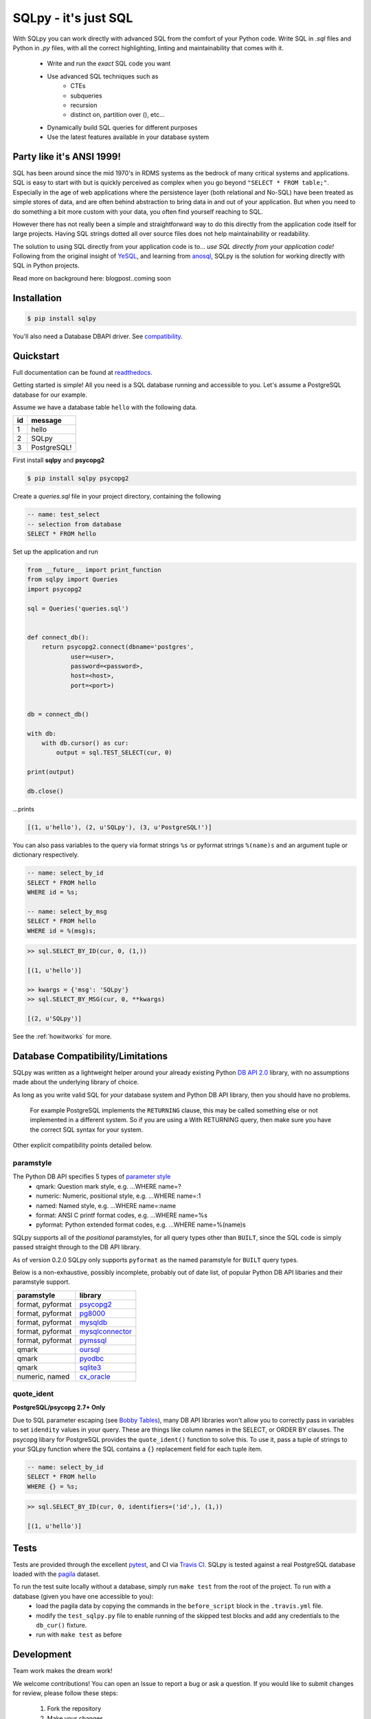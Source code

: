 =====================
SQLpy - it's just SQL
=====================
|pypi| |build-status| |coverage| |versions|


With SQLpy you can work directly with advanced SQL from the comfort of your Python code. Write SQL in `.sql` files and Python in `.py` files, with all the correct highlighting, linting and maintainability that comes with it.

    - Write and run the *exact* SQL code you want
    - Use advanced SQL techniques such as
        - CTEs
        - subqueries
        - recursion
        - distinct on, partition over (), etc...
    - Dynamically build SQL queries for different purposes
    - Use the latest features available in your database system

Party like it's ANSI 1999!
==========================
SQL has been around since the mid 1970's in RDMS systems as the bedrock of many critical systems and applications. SQL is easy to start with but is quickly perceived as complex when you go beyond ``"SELECT * FROM table;"``. Especially in the age of web applications where the persistence layer (both relational and No-SQL) have been treated as simple stores of data, and are often behind abstraction to bring data in and out of your application. But when you need to do something a bit more custom with your data, you often find yourself reaching to SQL.  

However there has not really been a simple and straightforward way to do this directly from the application code itself for large projects. Having SQL strings dotted all over source files does not help maintainability or readability. 

The solution to using SQL directly from your application code is to... *use SQL directly from your application code!* Following from the original insight of `YeSQL`_, and learning from `anosql`_, SQLpy is the solution for working directly with SQL in Python projects.

Read more on background here: blogpost..coming soon

.. _YeSQL: https://github.com/krisajenkins/yesql/
.. _anosql: https://github.com/honza/anosql

Installation
============

.. code-block:: none
   
    $ pip install sqlpy

You'll also need a Database DBAPI driver. See `compatibility`_.

Quickstart
==========
Full documentation can be found at `readthedocs <https://sqlpy.readthedocs.io>`_.

Getting started is simple! All you need is a SQL database running and accessible to you. Let's assume a PostgreSQL database for our example.

Assume we have a database table ``hello`` with the following data.

====  ==========
 id    message
====  ==========
 1     hello
 2     SQLpy
 3     PostgreSQL!
====  ==========

First install **sqlpy** and **psycopg2**

.. code-block:: none

    $ pip install sqlpy psycopg2

Create a `queries.sql` file in your project directory, containing the following

.. code-block:: sql

    -- name: test_select
    -- selection from database
    SELECT * FROM hello

Set up the application and run

.. code-block:: python
    
    from __future__ import print_function
    from sqlpy import Queries
    import psycopg2

    sql = Queries('queries.sql')


    def connect_db():
        return psycopg2.connect(dbname='postgres',
                user=<user>,
                password=<password>,
                host=<host>,
                port=<port>)


    db = connect_db()

    with db:
        with db.cursor() as cur:
            output = sql.TEST_SELECT(cur, 0)

    print(output)

    db.close()

\...prints

.. code-block:: none

    [(1, u'hello'), (2, u'SQLpy'), (3, u'PostgreSQL!')]

You can also pass variables to the query via format strings ``%s`` or pyformat strings ``%(name)s`` and an argument tuple or dictionary respectively.

.. code-block:: sql

    -- name: select_by_id
    SELECT * FROM hello
    WHERE id = %s;

    -- name: select_by_msg
    SELECT * FROM hello
    WHERE id = %(msg)s;

.. code-block:: python

    >> sql.SELECT_BY_ID(cur, 0, (1,))

    [(1, u'hello')]

    >> kwargs = {'msg': 'SQLpy'}
    >> sql.SELECT_BY_MSG(cur, 0, **kwargs)

    [(2, u'SQLpy')]

See the :ref:`howitworks` for more.

.. _compatibility:

Database Compatibility/Limitations
==================================
SQLpy was written as a lightweight helper around your already existing Python `DB API 2.0`_ library, with no assumptions made about the underlying library of choice.

As long as you write valid SQL for *your* database system and Python DB API library, then you should have no problems.
    
    For example PostgreSQL implements the ``RETURNING`` clause, this may be called something else or not implemented in a different system. So if you are using a With RETURNING query, then make sure you have the correct SQL syntax for your system.

Other explicit compatibility points detailed below.

paramstyle
----------

The Python DB API specifies 5 types of `parameter style`_
    - qmark: Question mark style, e.g. ...WHERE name=?
    - numeric: Numeric, positional style, e.g. ...WHERE name=:1
    - named: Named style, e.g. ...WHERE name=:name
    - format: ANSI C printf format codes, e.g. ...WHERE name=%s
    - pyformat: Python extended format codes, e.g. ...WHERE name=%(name)s

SQLpy supports all of the *positional* paramstyles, for all query types other than ``BUILT``, since the SQL code is simply passed straight through to the DB API library.

As of version 0.2.0 SQLpy only supports ``pyformat`` as the named paramstyle for ``BUILT`` query types.

Below is a non-exhaustive, possibly incomplete, probably out of date list, of popular Python DB API libaries and their paramstyle support.

================   ==================
paramstyle          library
================   ==================
format, pyformat    `psycopg2`_
format, pyformat    `pg8000`_
format, pyformat    `mysqldb`_
format, pyformat    `mysqlconnector`_
format, pyformat    `pymssql`_
qmark               `oursql`_
qmark               `pyodbc`_
qmark               `sqlite3`_
numeric, named      `cx_oracle`_
================   ==================

.. _DB API 2\.0: https://www.python.org/dev/peps/pep-0249/
.. _parameter style: https://www.python.org/dev/peps/pep-0249/#paramstyle
.. _psycopg2: http://initd.org/psycopg/docs/
.. _pg8000: http://pythonhosted.org/pg8000/
.. _mysqldb: http://mysql-python.sourceforge.net/MySQLdb.html
.. _mysqlconnector: https://dev.mysql.com/doc/connector-python/en/
.. _pymssql: http://pymssql.org/en/stable/migrate_1_x_to_2_x.html?highlight=paramstyle#parameter-substitution
.. _oursql: https://pythonhosted.org/oursql/index.html
.. _pyodbc: https://github.com/mkleehammer/pyodbc/wiki
.. _sqlite3: https://docs.python.org/3.6/library/sqlite3.html
.. _cx_oracle: http://cx-oracle.readthedocs.io/en/latest/index.html

quote_ident
-----------
**PostgreSQL/psycopg 2.7+ Only**

Due to SQL parameter escaping (see `Bobby Tables`_), many DB API libraries won't allow you to correctly pass in variables to set ``idendity`` values in your query. These are things like column names in the SELECT, or ORDER BY clauses. The psycopg libary for PostgreSQL provides the ``quote_ident()`` function to solve this. To use it, pass a tuple of strings to your SQLpy function where the SQL contains a ``{}`` replacement field for each tuple item.

.. code-block:: sql

    -- name: select_by_id
    SELECT * FROM hello
    WHERE {} = %s;

.. code-block:: python

    >> sql.SELECT_BY_ID(cur, 0, identifiers=('id',), (1,))

    [(1, u'hello')]

.. _Bobby Tables: http://bobby-tables.com/python

Tests
=====
Tests are provided through the excellent `pytest`_, and CI via `Travis CI`_. SQLpy is tested against a real PostgreSQL database loaded with the `pagila`_ dataset.

To run the test suite locally without a database, simply run ``make test`` from the root of the project. To run with a database (given you have one accessible to you):
    - load the pagila data by copying the commands in the ``before_script`` block in the ``.travis.yml`` file.
    - modify the ``test_sqlpy.py`` file to enable running of the skipped test blocks and add any credentials to the ``db_cur()`` fixture.
    - run with ``make test`` as before

.. _pytest: https://docs.pytest.org/en/latest/
.. _Travis CI: https://travis-ci.org/9fin/sqlpy
.. _pagila: https://github.com/devrimgunduz/pagila

Development
===========

Team work makes the dream work!

We welcome contributions! You can open an Issue to report a bug or ask a question. If you would like to submit changes for review, please follow these steps:

    1. Fork the repository
    2. Make your changes
    3. Install the requirements in ``dev-requirements.txt``
    4. Submit a pull request after running ``make check`` (ensure it does not error!)


License
=======
MIT


.. |build-status| image:: https://travis-ci.org/9fin/sqlpy.svg?branch=master
    :alt: build status
    :scale: 100%
    :target: https://travis-ci.org/9fin/sqlpy

.. |pypi| image:: https://img.shields.io/pypi/v/sqlpy.svg
    :alt: Pypi Version
    :scale: 100%
    :target: https://pypi.python.org/pypi/sqlpy

.. |coverage| image:: https://coveralls.io/repos/github/9fin/sqlpy/badge.svg?branch=master
    :alt: Pypi Version
    :scale: 100%
    :target: https://coveralls.io/github/9fin/sqlpy?branch=master

.. |versions| image:: https://img.shields.io/pypi/pyversions/sqlpy.svg
    :alt: Python Versions
    :scale: 100%
    :target: https://pypi.python.org/pypi/sqlpy

